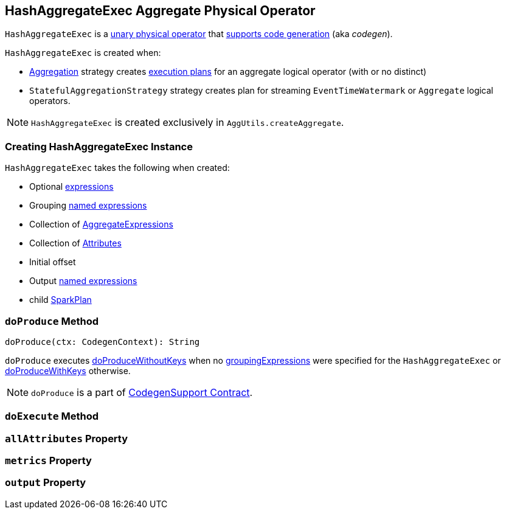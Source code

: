 == [[HashAggregateExec]] HashAggregateExec Aggregate Physical Operator

`HashAggregateExec` is a link:spark-sql-SparkPlan.adoc#UnaryExecNode[unary physical operator] that link:spark-sql-whole-stage-codegen.adoc#CodegenSupport[supports code generation] (aka _codegen_).

`HashAggregateExec` is created when:

* link:spark-sql-SparkStrategy-Aggregation.adoc[Aggregation] strategy creates link:spark-sql-SparkPlan.adoc[execution plans] for an aggregate logical operator (with or no distinct)
* `StatefulAggregationStrategy` strategy creates plan for streaming `EventTimeWatermark` or `Aggregate` logical operators.

NOTE: `HashAggregateExec` is created exclusively in `AggUtils.createAggregate`.

=== [[creating-instance]] Creating HashAggregateExec Instance

`HashAggregateExec` takes the following when created:

* [[requiredChildDistributionExpressions]] Optional link:spark-sql-catalyst-Expression.adoc[expressions]
* [[groupingExpressions]] Grouping link:spark-sql-catalyst-Expression.adoc#NamedExpression[named expressions]
* [[aggregateExpressions]] Collection of link:spark-sql-Expression-AggregateExpression.adoc[AggregateExpressions]
* [[aggregateAttributes]] Collection of link:spark-sql-catalyst-Attribute.adoc[Attributes]
* [[initialInputBufferOffset]] Initial offset
* [[resultExpressions]] Output link:spark-sql-catalyst-Expression.adoc#NamedExpression[named expressions]
* [[child]] child link:spark-sql-SparkPlan.adoc[SparkPlan]

=== [[doProduce]] `doProduce` Method

[source, scala]
----
doProduce(ctx: CodegenContext): String
----

`doProduce` executes <<doProduceWithoutKeys, doProduceWithoutKeys>> when no <<groupingExpressions, groupingExpressions>> were specified for the `HashAggregateExec` or <<doProduceWithKeys, doProduceWithKeys>> otherwise.

NOTE: `doProduce` is a part of link:spark-sql-whole-stage-codegen.adoc#CodegenSupport[CodegenSupport Contract].

=== [[doExecute]] `doExecute` Method

=== [[allAttributes]] `allAttributes` Property

=== [[metrics]] `metrics` Property

=== [[output]] `output` Property

